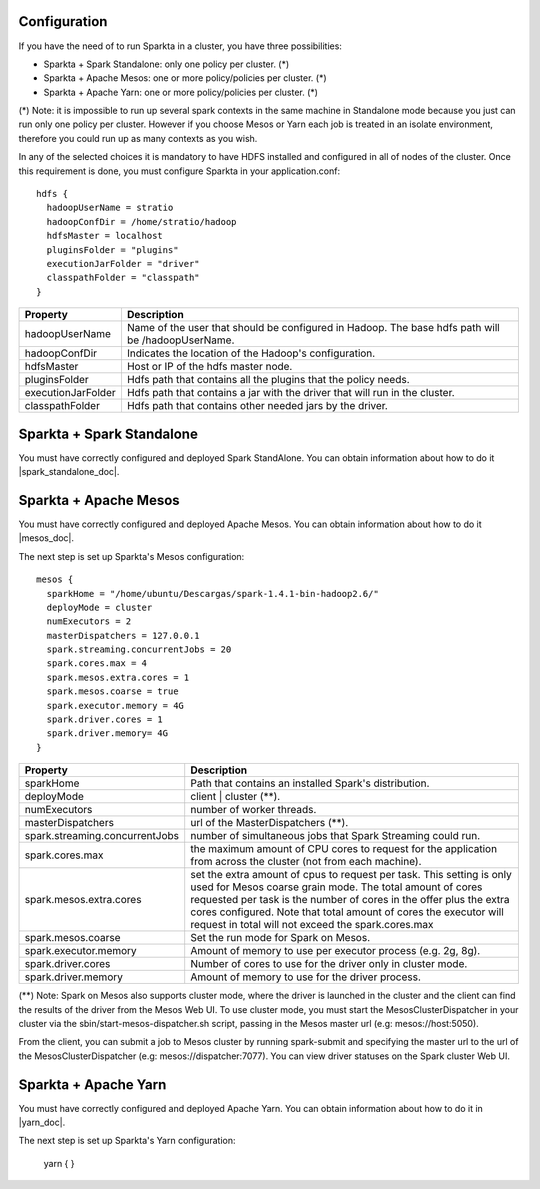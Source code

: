Configuration
=============

If you have the need of to run Sparkta in a cluster, you have three possibilities:

- Sparkta + Spark Standalone: only one policy per cluster. (*)
- Sparkta + Apache Mesos: one or more policy/policies per cluster. (*)
- Sparkta + Apache Yarn: one or more policy/policies per cluster. (*)

(*) Note: it is impossible to run up several spark contexts in the same machine in Standalone mode because you just
can run only one policy per cluster. However if you choose Mesos or Yarn each job is treated in an isolate environment,
therefore you could run up as many contexts as you wish.

In any of the selected choices it is mandatory to have HDFS installed and configured in all of nodes of the cluster.
Once this requirement is done, you must configure Sparkta in your application.conf::

  hdfs {
    hadoopUserName = stratio
    hadoopConfDir = /home/stratio/hadoop
    hdfsMaster = localhost
    pluginsFolder = "plugins"
    executionJarFolder = "driver"
    classpathFolder = "classpath"
  }

+--------------------+-------------------------------------------------------------------+
| Property           | Description                                                       |
+====================+===================================================================+
| hadoopUserName     | Name of the user that should be configured in Hadoop. The base    |
|                    | hdfs path will be /hadoopUserName.                                |
+--------------------+-------------------------------------------------------------------+
| hadoopConfDir      | Indicates the location of the Hadoop's configuration.             |
+--------------------+-------------------------------------------------------------------+
| hdfsMaster         | Host or IP of the hdfs master node.                               |
+--------------------+-------------------------------------------------------------------+
| pluginsFolder      | Hdfs path that contains all the plugins that the policy needs.    |
+--------------------+-------------------------------------------------------------------+
| executionJarFolder | Hdfs path that contains a jar with the driver that will run in    |
|                    | the cluster.                                                      |
+--------------------+-------------------------------------------------------------------+
| classpathFolder    | Hdfs path that contains other needed jars by the driver.          |
+--------------------+-------------------------------------------------------------------+

Sparkta + Spark Standalone
==========================

You must have correctly configured and deployed Spark StandAlone. You can obtain information about how to do it
|spark_standalone_doc|.

.. |spark_standalone_doc| raw:: html

   <a href="http://spark.apache.org/docs/latest/spark-standalone.html"
   target="_blank">here</a>

Sparkta + Apache Mesos
======================

You must have correctly configured and deployed Apache Mesos. You can obtain information about how to do it
|mesos_doc|.

.. |mesos_doc| raw:: html

   <a href="http://mesos.apache.org"
   target="_blank">here</a>

The next step is set up Sparkta's Mesos configuration::

  mesos {
    sparkHome = "/home/ubuntu/Descargas/spark-1.4.1-bin-hadoop2.6/"
    deployMode = cluster
    numExecutors = 2
    masterDispatchers = 127.0.0.1
    spark.streaming.concurrentJobs = 20
    spark.cores.max = 4
    spark.mesos.extra.cores = 1
    spark.mesos.coarse = true
    spark.executor.memory = 4G
    spark.driver.cores = 1
    spark.driver.memory= 4G
  }

+--------------------------------+--------------------------------------------------------------------+
| Property                       | Description                                                        |
+================================+====================================================================+
| sparkHome                      | Path that contains an installed Spark's distribution.              |
+--------------------------------+--------------------------------------------------------------------+
| deployMode                     | client | cluster (**).                                             |
+--------------------------------+--------------------------------------------------------------------+
| numExecutors                   | number of worker threads.                                          |
+--------------------------------+--------------------------------------------------------------------+
| masterDispatchers              | url of the MasterDispatchers (**).                                 |
+--------------------------------+--------------------------------------------------------------------+
| spark.streaming.concurrentJobs | number of simultaneous jobs that Spark Streaming could run.        |
+--------------------------------+--------------------------------------------------------------------+
| spark.cores.max                | the maximum amount of CPU cores to request for the application     |
|                                | from across the cluster (not from each machine).                   |
+--------------------------------+--------------------------------------------------------------------+
| spark.mesos.extra.cores        | set the extra amount of cpus to request per task. This setting is  |
|                                | only used for Mesos coarse grain mode. The total amount of cores   |
|                                | requested per task is the number of cores in the offer plus the    |
|                                | extra cores configured. Note that total amount of cores the        |
|                                | executor will request in total will not exceed the spark.cores.max |
+--------------------------------+--------------------------------------------------------------------+
| spark.mesos.coarse             | Set the run mode for Spark on Mesos.                               |
+--------------------------------+--------------------------------------------------------------------+
| spark.executor.memory          | Amount of memory to use per executor process (e.g. 2g, 8g).        |
+--------------------------------+--------------------------------------------------------------------+
| spark.driver.cores             | Number of cores to use for the driver  only in cluster mode.       |
+--------------------------------+--------------------------------------------------------------------+
| spark.driver.memory            | Amount of memory to use for the driver process.                    |
+--------------------------------+--------------------------------------------------------------------+

(**) Note: Spark on Mesos also supports cluster mode, where the driver is launched in the cluster and the client can
find the results of the driver from the Mesos Web UI. To use cluster mode, you must start the MesosClusterDispatcher
in your cluster via the sbin/start-mesos-dispatcher.sh script, passing in the Mesos master url (e.g: mesos://host:5050).

From the client, you can submit a job to Mesos cluster by running spark-submit and specifying the master url to the url
of the MesosClusterDispatcher (e.g: mesos://dispatcher:7077). You can view driver statuses on the Spark cluster Web UI.

Sparkta + Apache Yarn
=====================

You must have correctly configured and deployed Apache Yarn. You can obtain information about how to do it in
|yarn_doc|.

.. |yarn_doc| raw:: html

   <a href="https://hadoop.apache.org/docs/current/hadoop-yarn/hadoop-yarn-site/YARN.html"
   target="_blank">here</a>

The next step is set up Sparkta's Yarn configuration:

  yarn {
  }

+--------------------------------+-------------------------------------------------------------------+
| Property                       | Description                                                       |
+================================+===================================================================+
